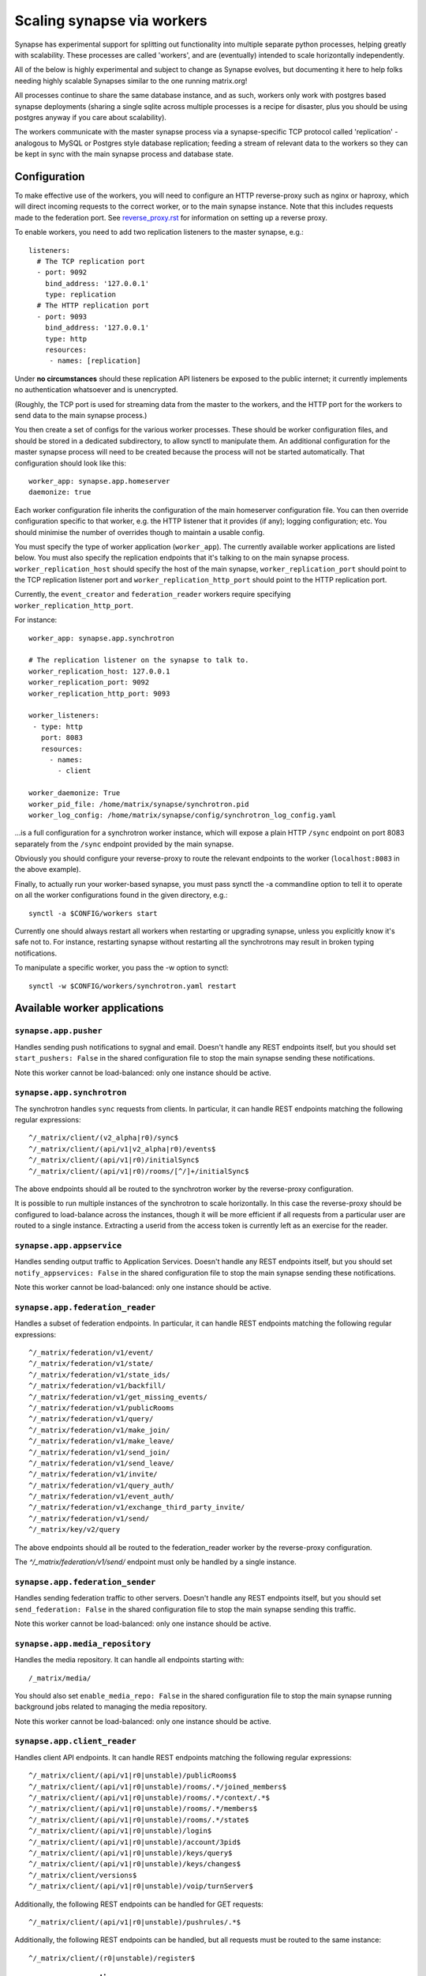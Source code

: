 Scaling synapse via workers
===========================

Synapse has experimental support for splitting out functionality into
multiple separate python processes, helping greatly with scalability.  These
processes are called 'workers', and are (eventually) intended to scale
horizontally independently.

All of the below is highly experimental and subject to change as Synapse evolves,
but documenting it here to help folks needing highly scalable Synapses similar
to the one running matrix.org!

All processes continue to share the same database instance, and as such, workers
only work with postgres based synapse deployments (sharing a single sqlite
across multiple processes is a recipe for disaster, plus you should be using
postgres anyway if you care about scalability).

The workers communicate with the master synapse process via a synapse-specific
TCP protocol called 'replication' - analogous to MySQL or Postgres style
database replication; feeding a stream of relevant data to the workers so they
can be kept in sync with the main synapse process and database state.

Configuration
-------------

To make effective use of the workers, you will need to configure an HTTP
reverse-proxy such as nginx or haproxy, which will direct incoming requests to
the correct worker, or to the main synapse instance. Note that this includes
requests made to the federation port. See `<reverse_proxy.rst>`_ for
information on setting up a reverse proxy.

To enable workers, you need to add two replication listeners to the master
synapse, e.g.::

    listeners:
      # The TCP replication port
      - port: 9092
        bind_address: '127.0.0.1'
        type: replication
      # The HTTP replication port
      - port: 9093
        bind_address: '127.0.0.1'
        type: http
        resources:
         - names: [replication]

Under **no circumstances** should these replication API listeners be exposed to
the public internet; it currently implements no authentication whatsoever and is
unencrypted.

(Roughly, the TCP port is used for streaming data from the master to the
workers, and the HTTP port for the workers to send data to the main
synapse process.)

You then create a set of configs for the various worker processes.  These
should be worker configuration files, and should be stored in a dedicated
subdirectory, to allow synctl to manipulate them. An additional configuration
for the master synapse process will need to be created because the process will
not be started automatically. That configuration should look like this::

    worker_app: synapse.app.homeserver
    daemonize: true

Each worker configuration file inherits the configuration of the main homeserver
configuration file.  You can then override configuration specific to that worker,
e.g. the HTTP listener that it provides (if any); logging configuration; etc.
You should minimise the number of overrides though to maintain a usable config.

You must specify the type of worker application (``worker_app``). The currently
available worker applications are listed below. You must also specify the
replication endpoints that it's talking to on the main synapse process.
``worker_replication_host`` should specify the host of the main synapse,
``worker_replication_port`` should point to the TCP replication listener port and
``worker_replication_http_port`` should point to the HTTP replication port.

Currently, the ``event_creator`` and ``federation_reader`` workers require specifying
``worker_replication_http_port``.

For instance::

    worker_app: synapse.app.synchrotron

    # The replication listener on the synapse to talk to.
    worker_replication_host: 127.0.0.1
    worker_replication_port: 9092
    worker_replication_http_port: 9093

    worker_listeners:
     - type: http
       port: 8083
       resources:
         - names:
           - client

    worker_daemonize: True
    worker_pid_file: /home/matrix/synapse/synchrotron.pid
    worker_log_config: /home/matrix/synapse/config/synchrotron_log_config.yaml

...is a full configuration for a synchrotron worker instance, which will expose a
plain HTTP ``/sync`` endpoint on port 8083 separately from the ``/sync`` endpoint provided
by the main synapse.

Obviously you should configure your reverse-proxy to route the relevant
endpoints to the worker (``localhost:8083`` in the above example).

Finally, to actually run your worker-based synapse, you must pass synctl the -a
commandline option to tell it to operate on all the worker configurations found
in the given directory, e.g.::

    synctl -a $CONFIG/workers start

Currently one should always restart all workers when restarting or upgrading
synapse, unless you explicitly know it's safe not to.  For instance, restarting
synapse without restarting all the synchrotrons may result in broken typing
notifications.

To manipulate a specific worker, you pass the -w option to synctl::

    synctl -w $CONFIG/workers/synchrotron.yaml restart


Available worker applications
-----------------------------

``synapse.app.pusher``
~~~~~~~~~~~~~~~~~~~~~~

Handles sending push notifications to sygnal and email. Doesn't handle any
REST endpoints itself, but you should set ``start_pushers: False`` in the
shared configuration file to stop the main synapse sending these notifications.

Note this worker cannot be load-balanced: only one instance should be active.

``synapse.app.synchrotron``
~~~~~~~~~~~~~~~~~~~~~~~~~~~

The synchrotron handles ``sync`` requests from clients. In particular, it can
handle REST endpoints matching the following regular expressions::

    ^/_matrix/client/(v2_alpha|r0)/sync$
    ^/_matrix/client/(api/v1|v2_alpha|r0)/events$
    ^/_matrix/client/(api/v1|r0)/initialSync$
    ^/_matrix/client/(api/v1|r0)/rooms/[^/]+/initialSync$

The above endpoints should all be routed to the synchrotron worker by the
reverse-proxy configuration.

It is possible to run multiple instances of the synchrotron to scale
horizontally. In this case the reverse-proxy should be configured to
load-balance across the instances, though it will be more efficient if all
requests from a particular user are routed to a single instance. Extracting
a userid from the access token is currently left as an exercise for the reader.

``synapse.app.appservice``
~~~~~~~~~~~~~~~~~~~~~~~~~~

Handles sending output traffic to Application Services. Doesn't handle any
REST endpoints itself, but you should set ``notify_appservices: False`` in the
shared configuration file to stop the main synapse sending these notifications.

Note this worker cannot be load-balanced: only one instance should be active.

``synapse.app.federation_reader``
~~~~~~~~~~~~~~~~~~~~~~~~~~~~~~~~~

Handles a subset of federation endpoints. In particular, it can handle REST
endpoints matching the following regular expressions::

    ^/_matrix/federation/v1/event/
    ^/_matrix/federation/v1/state/
    ^/_matrix/federation/v1/state_ids/
    ^/_matrix/federation/v1/backfill/
    ^/_matrix/federation/v1/get_missing_events/
    ^/_matrix/federation/v1/publicRooms
    ^/_matrix/federation/v1/query/
    ^/_matrix/federation/v1/make_join/
    ^/_matrix/federation/v1/make_leave/
    ^/_matrix/federation/v1/send_join/
    ^/_matrix/federation/v1/send_leave/
    ^/_matrix/federation/v1/invite/
    ^/_matrix/federation/v1/query_auth/
    ^/_matrix/federation/v1/event_auth/
    ^/_matrix/federation/v1/exchange_third_party_invite/
    ^/_matrix/federation/v1/send/
    ^/_matrix/key/v2/query

The above endpoints should all be routed to the federation_reader worker by the
reverse-proxy configuration.

The `^/_matrix/federation/v1/send/` endpoint must only be handled by a single
instance.

``synapse.app.federation_sender``
~~~~~~~~~~~~~~~~~~~~~~~~~~~~~~~~~

Handles sending federation traffic to other servers. Doesn't handle any
REST endpoints itself, but you should set ``send_federation: False`` in the
shared configuration file to stop the main synapse sending this traffic.

Note this worker cannot be load-balanced: only one instance should be active.

``synapse.app.media_repository``
~~~~~~~~~~~~~~~~~~~~~~~~~~~~~~~~

Handles the media repository. It can handle all endpoints starting with::

    /_matrix/media/

You should also set ``enable_media_repo: False`` in the shared configuration
file to stop the main synapse running background jobs related to managing the
media repository.

Note this worker cannot be load-balanced: only one instance should be active.

``synapse.app.client_reader``
~~~~~~~~~~~~~~~~~~~~~~~~~~~~~

Handles client API endpoints. It can handle REST endpoints matching the
following regular expressions::

    ^/_matrix/client/(api/v1|r0|unstable)/publicRooms$
    ^/_matrix/client/(api/v1|r0|unstable)/rooms/.*/joined_members$
    ^/_matrix/client/(api/v1|r0|unstable)/rooms/.*/context/.*$
    ^/_matrix/client/(api/v1|r0|unstable)/rooms/.*/members$
    ^/_matrix/client/(api/v1|r0|unstable)/rooms/.*/state$
    ^/_matrix/client/(api/v1|r0|unstable)/login$
    ^/_matrix/client/(api/v1|r0|unstable)/account/3pid$
    ^/_matrix/client/(api/v1|r0|unstable)/keys/query$
    ^/_matrix/client/(api/v1|r0|unstable)/keys/changes$
    ^/_matrix/client/versions$
    ^/_matrix/client/(api/v1|r0|unstable)/voip/turnServer$

Additionally, the following REST endpoints can be handled for GET requests::

    ^/_matrix/client/(api/v1|r0|unstable)/pushrules/.*$

Additionally, the following REST endpoints can be handled, but all requests must
be routed to the same instance::

    ^/_matrix/client/(r0|unstable)/register$


``synapse.app.user_dir``
~~~~~~~~~~~~~~~~~~~~~~~~

Handles searches in the user directory. It can handle REST endpoints matching
the following regular expressions::

    ^/_matrix/client/(api/v1|r0|unstable)/user_directory/search$

``synapse.app.frontend_proxy``
~~~~~~~~~~~~~~~~~~~~~~~~~~~~~~

Proxies some frequently-requested client endpoints to add caching and remove
load from the main synapse. It can handle REST endpoints matching the following
regular expressions::

    ^/_matrix/client/(api/v1|r0|unstable)/keys/upload

If ``use_presence`` is False in the homeserver config, it can also handle REST
endpoints matching the following regular expressions::

    ^/_matrix/client/(api/v1|r0|unstable)/presence/[^/]+/status

This "stub" presence handler will pass through ``GET`` request but make the
``PUT`` effectively a no-op.

It will proxy any requests it cannot handle to the main synapse instance. It
must therefore be configured with the location of the main instance, via
the ``worker_main_http_uri`` setting in the frontend_proxy worker configuration
file. For example::

    worker_main_http_uri: http://127.0.0.1:8008


``synapse.app.event_creator``
~~~~~~~~~~~~~~~~~~~~~~~~~~~~~

Handles some event creation. It can handle REST endpoints matching::

    ^/_matrix/client/(api/v1|r0|unstable)/rooms/.*/send
    ^/_matrix/client/(api/v1|r0|unstable)/rooms/.*/(join|invite|leave|ban|unban|kick)$
    ^/_matrix/client/(api/v1|r0|unstable)/join/
    ^/_matrix/client/(api/v1|r0|unstable)/profile/

It will create events locally and then send them on to the main synapse
instance to be persisted and handled.

